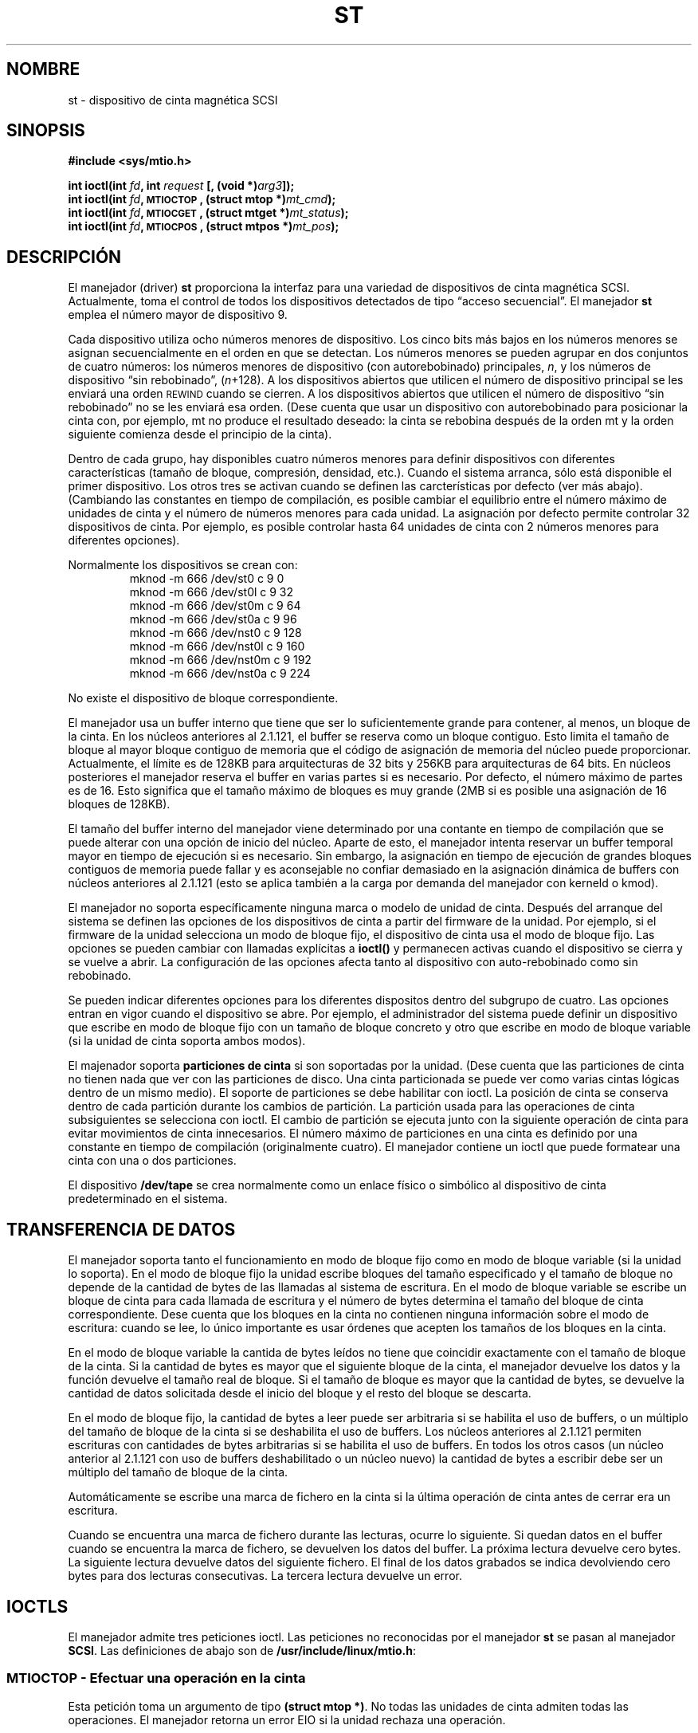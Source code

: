 .\" Copyright 1995 Robert K. Nichols (Robert.K.Nichols@att.com)
.\" Copyright 1999 Kai Mäkisara (Kai.Makisara@metla.fi)
.\"
.\" Permission is granted to make and distribute verbatim copies of this
.\" manual provided the copyright notice and this permission notice are
.\" preserved on all copies.
.\"
.\" Permission is granted to copy and distribute modified versions of this
.\" manual under the conditions for verbatim copying, provided that the
.\" entire resulting derived work is distributed under the terms of a
.\" permission notice identical to this one
.\" 
.\" Since the Linux kernel and libraries are constantly changing, this
.\" manual page may be incorrect or out-of-date.  The author(s) assume no
.\" responsibility for errors or omissions, or for damages resulting from
.\" the use of the information contained herein.  The author(s) may not
.\" have taken the same level of care in the production of this manual,
.\" which is licensed free of charge, as they might when working
.\" professionally.
.\" 
.\" Formatted or processed versions of this manual, if unaccompanied by
.\" the source, must acknowledge the copyright and authors of this work.
.\"
.\" Translated into Spanish Sat Mar 14 21:10:16 CET 1998 by
.\" 	Gerardo Aburruzaga García <gerardo.aburruzaga@uca.es>
.\" Translation revised on Sat Apr 10 1999 by Juan Piernas <piernas@ditec.um.es>
.\"
.TH ST 4  "18 enero 1999" "Linux 2.0 - 2.2" "Manual del Programador de Linux"
.SH NOMBRE
st \- dispositivo de cinta magnética SCSI
.SH SINOPSIS
.nf
.B #include <sys/mtio.h>
.sp
.BI "int ioctl(int " fd ", int " request " [, (void *)" arg3 "]);"
.BI "int ioctl(int " fd ", \s-1MTIOCTOP\s+1, (struct mtop *)" mt_cmd );
.BI "int ioctl(int " fd ", \s-1MTIOCGET\s+1, (struct mtget *)" mt_status );
.BI "int ioctl(int " fd ", \s-1MTIOCPOS\s+1, (struct mtpos *)" mt_pos );
.fi
.SH DESCRIPCIÓN
El manejador (driver)
.B st
proporciona la interfaz para una variedad de dispositivos de cinta
magnética SCSI. Actualmente, toma el control de todos los dispositivos
detectados de tipo \(lqacceso secuencial\(rq. 
El manejador
.B st
emplea el número mayor de dispositivo 9.
.PP
Cada dispositivo utiliza ocho números menores de dispositivo. Los cinco bits
más bajos en los números menores se asignan secuencialmente en el orden en
que se detectan. Los números menores se pueden agrupar en dos conjuntos de
cuatro números: los números menores de dispositivo (con autorebobinado) 
principales,
.IR n ,
y los números de dispositivo \(lqsin rebobinado\(rq,
.IR "" ( n "+128)."
A los dispositivos abiertos que utilicen el número de dispositivo
principal se les enviará una orden  
\s-1REWIND\s+1 cuando se cierren.
A los dispositivos abiertos que utilicen el número de dispositivo
\(lqsin rebobinado\(rq no se les enviará esa orden.
(Dese cuenta que usar un dispositivo con autorebobinado para posicionar la
cinta con, por ejemplo, mt no produce el resultado deseado: la cinta se
rebobina después de la orden mt y la orden siguiente comienza desde el
principio de la cinta).
.PP
Dentro de cada grupo, hay disponibles cuatro números menores para definir
dispositivos con diferentes características (tamaño de bloque, compresión,
densidad, etc.). Cuando el sistema arranca, sólo está disponible el primer
dispositivo. Los otros tres se activan cuando se definen las carcterísticas
por defecto (ver más abajo). (Cambiando las constantes en tiempo de
compilación, es posible cambiar el equilibrio entre el número máximo de
unidades de cinta y el número de números menores para cada unidad.
La asignación por defecto permite controlar 32 dispositivos de cinta. Por
ejemplo, es posible controlar hasta 64 unidades de cinta con 2 números
menores para diferentes opciones).
.PP
Normalmente los dispositivos se crean con:
.RS
.nf
mknod -m 666 /dev/st0 c 9 0
mknod -m 666 /dev/st0l c 9 32
mknod -m 666 /dev/st0m c 9 64
mknod -m 666 /dev/st0a c 9 96
mknod -m 666 /dev/nst0 c 9 128
mknod -m 666 /dev/nst0l c 9 160
mknod -m 666 /dev/nst0m c 9 192
mknod -m 666 /dev/nst0a c 9 224
.fi
.RE
.PP
No existe el dispositivo de bloque correspondiente.
.PP
El manejador usa un buffer interno que tiene que ser lo suficientemente
grande para contener, al menos, un bloque de la cinta. En los núcleos
anteriores al 2.1.121, el buffer se reserva como un bloque contiguo. Esto
limita el tamaño de bloque al mayor bloque contiguo de memoria que el código
de asignación de memoria del núcleo puede proporcionar. Actualmente, el
límite es de 128KB para arquitecturas de 32 bits y 256KB para arquitecturas
de 64 bits. En núcleos posteriores el manejador reserva el buffer en varias
partes si es necesario. Por defecto, el número máximo de partes es de 16.
Esto significa que el tamaño máximo de bloques es muy grande (2MB si es
posible una asignación de 16 bloques de 128KB).
.PP
El tamaño del buffer interno del manejador viene determinado por una
contante en tiempo de compilación que se puede alterar con una opción de
inicio del núcleo.
Aparte de esto, el manejador intenta reservar un buffer temporal mayor en
tiempo de ejecución si es necesario. Sin embargo, la asignación en tiempo de
ejecución de grandes bloques contiguos de memoria puede fallar y es
aconsejable no confiar demasiado en la asignación dinámica de buffers con
núcleos anteriores al 2.1.121 (esto se aplica también a la carga por demanda
del manejador con kerneld o kmod).
.PP
El manejador no soporta específicamente ninguna marca o modelo de
unidad de cinta. Después del arranque del sistema se definen las
opciones de los dispositivos de cinta a partir del firmware de la unidad.
Por ejemplo, si el firmware de la unidad selecciona un modo de bloque
fijo, el dispositivo de cinta usa el modo de bloque fijo. Las opciones se
pueden cambiar con llamadas explícitas a
.B ioctl()
y permanecen activas cuando el dispositivo se cierra y se vuelve a abrir. La
configuración de las opciones afecta tanto al dispositivo con
auto-rebobinado como sin rebobinado.
.PP
Se pueden indicar diferentes opciones para los diferentes dispositos
dentro del subgrupo de cuatro. Las opciones entran en vigor cuando el
dispositivo se abre. Por ejemplo, el administrador del sistema puede definir
un dispositivo que escribe en modo de bloque fijo con un tamaño de bloque
concreto y otro que escribe en modo de bloque variable (si la unidad de
cinta soporta ambos modos).
.PP
El majenador soporta
.B particiones de cinta
si son soportadas por la unidad. (Dese cuenta que las particiones de
cinta no tienen nada que ver con las particiones de disco. Una cinta
particionada se puede ver como varias cintas lógicas dentro de un mismo
medio). El soporte de particiones se debe habilitar con ioctl. La posición
de cinta se conserva dentro de cada partición durante los cambios de
partición. La partición usada para las operaciones de cinta subsiguientes se
selecciona con ioctl. El cambio de partición se ejecuta junto con la
siguiente operación de cinta para evitar movimientos de cinta innecesarios.
El número máximo de particiones en una cinta es definido por una constante
en tiempo de compilación (originalmente cuatro). El manejador contiene un
ioctl que puede formatear una cinta con una o dos particiones.
.PP
El dispositivo
.B /dev/tape
se crea normalmente como un enlace físico o simbólico al dispositivo de
cinta predeterminado en el sistema.
.SH "TRANSFERENCIA DE DATOS"
El manejador soporta tanto el funcionamiento en modo de bloque fijo como en
modo de bloque variable (si la unidad lo soporta). En el modo de bloque
fijo la unidad escribe bloques del tamaño especificado y el tamaño de
bloque no depende de la cantidad de bytes de las llamadas al sistema de
escritura. En el modo de bloque variable se escribe un bloque de cinta para
cada llamada de escritura y el número de bytes determina el tamaño del
bloque de cinta correspondiente. Dese cuenta que los bloques en la cinta no
contienen ninguna información sobre el modo de escritura: cuando se lee, lo
único importante es usar órdenes que acepten los tamaños de los bloques en
la cinta.
.PP
En el modo de bloque variable la cantida de bytes leídos no tiene que
coincidir exactamente con el tamaño de bloque de la cinta. Si la cantidad de
bytes es mayor que el siguiente bloque de la cinta, el manejador devuelve
los datos y la función devuelve el tamaño real de bloque. Si el tamaño de
bloque es mayor que la cantidad de bytes, se devuelve la cantidad de datos
solicitada desde el inicio del bloque y el resto del bloque se descarta.
.PP
En el modo de bloque fijo, la cantidad de bytes a leer puede ser arbitraria
si se habilita el uso de buffers, o un múltiplo del tamaño de bloque de la
cinta si se deshabilita el uso de buffers. Los núcleos anteriores al 2.1.121
permiten escrituras con cantidades de bytes arbitrarias si se habilita el
uso de buffers. En todos los otros casos (un núcleo anterior al 2.1.121 con uso
de buffers deshabilitado o un núcleo nuevo) la cantidad de bytes a escribir
debe ser un múltiplo del tamaño de bloque de la cinta.
.PP
Automáticamente se escribe una marca de fichero en la cinta si la última
operación de cinta antes de cerrar era un escritura.
.PP
Cuando se encuentra una marca de fichero durante las lecturas, ocurre lo
siguiente. Si quedan datos en el buffer cuando se encuentra la marca de
fichero, se devuelven los datos del buffer. La próxima lectura devuelve
cero bytes. La siguiente lectura devuelve datos del siguiente fichero.
El final de los datos grabados se indica devolviendo cero bytes para dos
lecturas consecutivas. La tercera lectura devuelve un error.
.SH "IOCTLS"
El manejador admite tres peticiones ioctl.
Las peticiones no reconocidas por el manejador
.B st
se pasan al manejador
.BR SCSI .
Las definiciones de abajo son de
.BR /usr/include/linux/mtio.h :
.SS "\s-1MTIOCTOP\s+1 \- Efectuar una operación en la cinta"
.PP
Esta petición toma un argumento de tipo
.BR "(struct mtop *)" .
No todas las unidades de cinta admiten todas las operaciones.
El manejador retorna un error EIO si la unidad rechaza una operación.
.PP
.nf
.ta +.4i +.7i +1i
/* Estructura para \s-1MTIOCTOP\s+1 \- orden de op. de cinta mag.: */
struct mtop {
	short	mt_op;		/* operationes definidas abajo */
	int	mt_count;	/* cuántas de ellas */
};
.fi
.PP
Operaciones de Cinta Magnética para el uso normal de una cinta:
.PD 0
.IP MTBSF 14
Espacio atrás sobre
.B mt_count
marcas de fichero.
.IP MTBSFM
Espacio atrás sobre
.B mt_count
marcas de fichero.
Reposiciona la cinta a la parte EOT de la última marca de fichero.
.IP MTBSR
Espacio atrás sobre
.B mt_count
registros (bloques de cinta).
.IP MTBSS
Espacio atrás sobre
.B mt_count
marcas de conjunto.
.IP MTCOMPRESSION
Habilita la compresión de los datos de la cinta dentro de la unidad si
.B mt_count
no es cero y deshabilita la compresión si
.B mt_count
es cero. Esta orden usa el MODO página 15 (`MODE page 15') soportado por la
mayoría de DATs.
.IP MTEOM
Ir al fin del material grabado (para añadir ficheros).
.IP MTERASE
Borrar cinta.
.IP MTFSF
Espacio atrás sobre
.B mt_count
marcas de fichero.
.IP MTFSFM
Espacio atrás sobre
.B mt_count
marcas de fichero.
Reposiciona la cinta a la parte BOT de la última marca de fichero.
.IP MTFSR
Espacio atrás sobre
.B mt_count
registros (bloques de cinta).
.IP MTFSS
Espacio atrás sobre
.B mt_count
marcas de conjunto.
.IP MTLOAD
Ejecuta la orden SCSI de carga. Se dispone de un caso especial para algunos
autocargadores HP. Si
.B mt_count
es la constante MT_ST_HPLOADER_OFFSET más un número, el número se envia a la
unidad para controlar al autocargador.
.IP MTLOCK
Bloquea la puerta de la unidad de cinta.
.IP MTMKPART
Formatea la cinta en una o dos particiones. Si
.B mt_count
no es cero, da el tamaño de la primera partición y la segunda partición
contiene el resto de la cinta. Si
.B mt_count
es cero, la cinta se formatea en una partición.
Esta orden no está permitida para una unidad a menos que se habilite el
soporte de particiones para la unidad (ver MT_ST_CAN_PARTITIONS más
abajo).
.IP MTNOP
No op. \- vuelca el búfer del manejador como efecto colateral.
Debería emplearse antes de leer el estado con \s-1MTIOCGET\s+1.
.IP MTOFFL
Rebobina y apaga la unidad.
.IP MTRESET
Pone la unidad en el estado inicial.
.IP MTRETEN
Retensiona la cinta.
.IP MTREW
Rebobina.
.IP MTSEEK
Busca y va al número de bloque especificado en
.BR mt_count .
Esta operación requiere bien una unidad SCSI-2 que admita la orden
\s-1LOCATE\s+1 (dirección específica del dispositivo), bien una unidad
SCSI-1 compatible con Tandberg (Tandberg, Archive Viper, Wangtek, ... ).
El número de bloque debería ser uno previamente devuelto por
\s-1MTIOCPOS\s+1 si se utilizan direcciones específicas del dispositivo.
.IP MTSETBLK
Establece la longitud de bloque de la unidad al valor especificado en
.BR mt_count .
Una longitud de bloque cero pone la unidad en modo de tamaño de bloque
variable.
.IP MTSETDENSITY
Pone la densidad de la cinta según el código en
.BR mt_count .
Los códigos de densidad soportados por una unidad se pueden encontrar en
la documentación de la unidad.
.IP MTSETPART
La partición activa se cambia a
.B mt_count .
Las particiones se numeran a partir de cero. Esta orden no se permite para
una unidad a menos que se habilite el soporte de particiones para la
unidad (ver MT_ST_CAN_PARTITIONS más abajo).
.IP MTUNLOAD
Ejecuta la orden SCSI de descarga (no expulsa la cinta).
.IP MTUNLOCK
Desbloquea la puerta de la unidad de cinta.
.IP MTWEOF
Escribe
.B mt_count
marcas de fichero.
.IP MTWSM
Escribe
.B mt_count
marcas de conjunto.
.PD
.PP
Operaciones de Cinta Magnética para configurar las opciones del dispositivo
(a realizar por el superusuario):
.PD 0
.IP MTSETDRVBUFFER 8
Establece varias opciones de la unidad y el manejador según los bits
codificados en
.BR mt_count .
Éstas consisten en el modo de uso de buffers de la unidad, 13 opciones
booleanas del manejador, el umbral de escritura del buffer, valores por
defecto del tamaño de bloque y de densidad y plazos de tiempo (sólo en
núcleos >= 2.1).
Una única operación puede afectar a un único elemento de la lista de debajo
(los booleanos cuentan como un elemento).
.PD
.IP
Un valor que tenga ceros en los 4 bits más altos se empleará para
establecer el modo de tamponamiento de la unidad.
Los modos de tamponamiento son:
.RS 12
.IP 0 4
La unidad no informará del estado \s-1GOOD\s+1 en órdenes de escritura
hasta que los bloques de datos se escriban realmente en el material magnético.
.PD 0
.IP 1
La unidad puede devolver un estado \s-1GOOD\s+1 en órdenes de
escritura tan pronto como todos los datos se hayan transferido al
búfer interno de la unidad.
.IP 2
La unidad puede devolver un estado \s-1GOOD\s+1 en órdenes de
escritura tan pronto como (a) todos los datos se hayan transferido al
búfer interno del manejador, y (b) todos los datos en búferes,
provinientes de iniciadores diferentes, hayan sido bien escritos en el
material magnético.
.PD
.RE
.IP ""
Para controlar el umbral de escritura, el valor en
.B mt_count
debe incluir la constante
\s-1MT_ST_WRITE_THRESHOLD\s+1 aplicándole el operador de bits O
inclusivo con un número de bloque en los 28 bits de más bajo orden.
El número de bloque se refiere a bloques de 1024 bytes, no al tamaño
de bloque físico de la cinta.
El umbral no puede exceder el tamaño del búfer interno del manejador
(vea
.BR \s-1DESCRIPCIÓN\s+1 ,
arriba).
.IP
Para activar y desactivar las opciones booleanas el valor en
.B mt_count
debe incluir una de las constantes \s-1MT_ST_BOOLEANS\s+1,
\s-1MT_ST_SETBOOLEANS\s+1, \s-1MT_ST_CLEARBOOLEANS\s+1 o
\s-1MT_ST_BOOLEANS\s+1 operada con un O lógico inclusivo a nivel de bits con
cualquier combinación de las siguientes opciones, según se desee.
Usando \s-1MT_ST_BOOLEANS\s+1 se pueden asignar a las opciones los valores
definidos en los bits correspondientes. Con \s-1MT_ST_SETBOOLEANS\s+1
se pueden configurar las opciones de forma selectiva y selectivamente
borradas con \s-1MT_ST_DEFBOOLEANS\s+1.
.IP ""
Las opciones por defecto para un dispositivo de cinta se configuran con
\s-1MT_ST_DEFBOOLEANS\s+1. Un dispositivo de cinta no activo (por ejemplo,
un dispositivo con número menor 32 o 160) se activa cuando sus opciones por
defecto se definen por primera vez. Un dispositivo activado herenda del
dispositivo activado durante el arranque las opciones no configuradas
explícitamente.
.IP ""
Las opciones booleanas son:
.IP
.PD 0
.RS
.IP "\s-1MT_ST_BUFFER_WRITES\s+1  (Por omisión: verdad)"
Todas las operaciones de escritura van a través de búferes en el modo de
bloque fijo.
Si esta opción es falsa y la unidad emplea un tamaño de bloque fijo,
entonces todas las operaciones de escritura deben ser un múltiplo del
tamaño de bloque. Esta opción debe ponerse como falsa para escribir
confiablemente archivos multivolúmenes.
.IP "\s-1MT_ST_ASYNC_WRITES\s+1  (Por omisión: verdad)"
Cuando esta opción es verdad, las operaciones de escritura regresan
inmediatamente sin esperar que los datos se transfieran a la unidad si
los datos caben en el búfer del manejador.
El umbral de escritura determina cuán lleno debe estar el búfer antes
de que se dé una nueva orden de escritura SCSI.
Cualquier error devuelto por la unidad se mantendrá en espera hasta la
siguiente operación.
Esta opción debe ponerse como falsa para escribir
confiablemente archivos multivolúmenes.
.IP "\s-1MT_ST_READ_AHEAD\s+1  (Por omisión: verdad)"
Esta opción hace que el manejador proporcione un búfer para la
lectura, y lectura por adelantado en el modo de bloque fijo.
Si esta opción es falsa y la unidad emplea un tamaño de bloque fijo,
entonces todas las operaciones de lectura deben ser para un múltiplo
del tamaño de bloque.
.IP "\s-1MT_ST_TWO_FM\s+1  (Por omisión: falso)"
Esta opción modifica el comportamiento del manejador cuando un
fichero se cierra. La acción normal es escribir una simlpe marca de
fichero. Si la opción es verdad el manejador escribirá dos marcas de
fichero y hará un espacio atrás sobre el segundo.
.PD
.IP
Nota:
Esta opción no debería ponerse a verdad para unidades de cinta QIC
puesto que son incapaces de sobreescribir una marca de fichero.
Estas unidades detectan el fin de datos grabados mirando si hay cinta en
blanco en vez de dos marcas de fichero consecutivas. La mayoría de las otras
unidades actuales también detectan el final de los datos grabados y el uso
de dos marcas de fichero es normalmente necesario sólo al intercambiar
cintas con algunos otros sistemas.
.PP
.PD 0
.IP "\s-1MT_ST_DEBUGGING\s+1  (Por omisión: falso)"
Esta opción activa varios mensajes de depuración del manejador (sólo
es efectiva si se compiló la unidad con \s-1DEBUG\s+1 definida a un valor no
cero).
.IP "\s-1MT_ST_FAST_EOM\s+1  (Por omisión: falso)"
Esta opción hace que la operación \s-1MTEOM\s+1 se envíe directamente
a la unidad, acelerando potencialmente la operación pero haciendo que
el manejador pierda la pista del número de fichero en curso
normalmente devuelto por la petición \s-1MTIOCGET\s+1.
Si \s-1MT_ST_FAST_EOM\s+1 es falso el manejador responderá a una
petición \s-1MTEOM\s+1 saltando hacia adelante sobre los ficheros.
.IP "\s-1MT_ST_AUTO_LOCK\s+1 (Por omisión: falso)"
Cuando esta opción es verdad, la puerta de la unidad se bloquea cuando se
abre el dispositivo y se desbloquea cuando se cierra.
.IP "\s-1MT_ST_DEF_WRITES\s+1 (Por omisión: falso)"
Las opciones de cinta (tamaño de bloque, modo, compresión, etc.) pueden
cambiar al cambiar de un dispositivo ligado a una unidad a otro dispositivo
ligado a la misma unidad dependiendo de cómo se definan los dispositivos.
Esta opción define cuándo es el manejador el que fuerza los cambios usando
órdenes SCSI y cúando se confía en las capacidades del autodetección de las
unidades. Si esta opción es falsa, el manejador envía inmediatamente órdenes
SCSI cuando se cambia el dispositivo. Si la opción es verdad, no se envían
órdenes SCSI hasta que se solicite una escritura. En este caso se permite al
firmware de la unidad detectar la estructura de la cinta al leer y sólo se
usan las órdenes SCSI para asegurarse de que una cinta se escribe según la
especificación correcta.
.IP "\s-1MT_ST_CAN_BSR\s+1 (Por omisión: falso)"
Algunas veces, cuando se usa lectura por adelantado, se debe retrocer la cinta a
la posición correcta cuando se cierra el dispositivo y, para este propósito,
se utiliza la orden SCSI para retrocer sobre los registros. Algunas unidades
más antiguas no pueden procesar esta orden de manera fiable y se puede usar
esta opción para mandar al manejador no usar la orden. El resultado final
es que, con lectura por adelantado y el modo de bloque fijo, la cinta podría no
estar correctamente posicionada dentro de un fichero cuando el dispositivo
se cierra.
.IP "\s-1MT_ST_NO_BLKLIMS\s+1 (Por omisión: falso)"
Algunas unidades no aceptan la orden SCSI READ BLOCK LIMITS. Si se usa esto,
el manejador no usará la orden. El inconveniente es que el manejador no
puede comprobar antes de enviar órdenes si el tamaño de bloque seleccionado
es aceptable por la unidad.
.IP "\s-1MT_ST_CAN_PARTITIONS\s+1 (Por omisión: falso)"
Esta opción habilita el soporte de varias particiones dentro de una cinta.
La opción se aplica a todos los dispositivos ligados a la unidad.
.IP "\s-1MT_ST_SCSI2LOGICAL\s+1 (Default: false)"
Esta opción obliga al manejador a usar las direcciones lógicas de bloques
definidas en el estándar SCSI-2 al realizar la búsqueda y comunicar
operaciones (tanto con la órden MTSEEK como con MTIOCPOS y al cambiar la
partición de la cinta). En otro caso, se usan las direcciones específicas
del dispositivo. Es muy recomendable activar esta opción si la unidad
soporta direcciones lógicas ya que también cuentan marcas de fichero. Hay
algunos dispositivos que sólo soportan direcciones lógicas de bloque.
.IP "\s-1MT_ST_SYSV\s+1 (Por omisión: falso)"
Cuando se habilita esta opción, los dispositivos de cinta usan la semántica
de SystemV. En caso contrario, se usa la semántica BSD. La diferencia más
importante entre ambas semánticas es qué ocurre cuando un dispositivo
utilizado para lectura se cierra: en la semántica SYSV la cinta se avanza
hasta pasar la siguiente marca de fichero si esto no ha ocurrido ya al usar el
dispositivo. En la semántica BSD la posición de la cinta no cambia.
.IP \s-1EJEMPLO\s+1
.nf
.ta +.4i +.7i +1i
.BI "struct mtop " mt_cmd ;
.IB "mt_cmd.mt_op" " = \s-1MTSETDRVBUFFER\s+1;"
.IB "mt_cmd.mt_count" " = \s-1MT_ST_BOOLEANS\s+1 |"
.B "		\s-1MT_ST_BUFFER_WRITES\s+1 |"
.B "		\s-1MT_ST_ASYNC_WRITES\s+1;"
.BI "ioctl(" fd ", \s-1MTIOCTOP\s+1, &" mt_cmd ");"
.fi
.RE
.PD
.IP ""
El tamaño de bloque por defecto para un dispositivo se puede configurar con
\s-1MT_ST_DEF_BLKSIZE\s+1 y el código de densidad por defecto se puede
configurar con \s-1MT_ST_DEFDENSITY\s+1. Los valores para los parámetros se
operan con un O lógico con el código de operación.
.IP ""
Con los núcleos 2.1.x y posteriores, los valores de los plazos de tiempo
(timeout) se pueden configurar con la suborden \s-1MT_ST_SET_TIMEOUT\s+1
operado con un O lógico con el plazo de tiempo en segundos.
El plazo largo de tiempo (usado para los rebobinados y otras órdenes que
pueden tardar mucho tiempo) se puede configurar con
\s-1MT_ST_SET_LONG_TIMEOUT\s+1. Los valores por defecto del núcleo son muy
grandes para asegurarse de que una órden exitosa no será cancelada para
ninguna unidad. Debido a esto, el manejador puede parecer atascado aun
cuando sólo esté esperando a que se cumpla el plazo de tiempo. Estas órdenes
se pueden usar para configurar más valores útiles para una unidad
específica. Los plazos de tiempo configurados para un dispostivo se aplican
a todos los dispositivos ligados a la misma unidad.
.SS "\s-1MTIOCGET\s+1 \- Obtiene el estado"
.PP
Esta petición toma un argumento de tipo
.BR "(struct mtget *)" .
.PP
.nf
/* estructura para \s-1MTIOCGET\s+1 - orden estado de cinta mag */
struct mtget {
	long	mt_type;
	long	mt_resid;
	/* los ss. registros son dependientes del dispositivo */
	long	mt_dsreg;
	long	mt_gstat;
	long	mt_erreg;
	/* Los ss. 2 campos no se usan siempre */
	daddr_t	mt_fileno;
	daddr_t	mt_blkno;
};
.fi
.IP \fBmt_type\fP 11
El fichero de cabecera define muchos valores para
.BR mt_type ,
pero el manejador actual informa sólo de los tipos genéricos
\s-1MT_ISSCSI1\s+1 (cinta genérica SCSI-1) y \s-1MT_ISSCSI2\s+1 (cinta
genérica SCSI-2).
.PD 0
.IP \fBmt_resid\fP
contiene el número de partición actual de la cinta.
.IP \fBmt_dsreg\fP
informa de los valores actuales de la unidad para el tamaño de bloque
(en los 24 bits más bajos) y para la densidad (en los 8 bits más altos).
Estos campos están definidos por
\s-1MT_ST_BLKSIZE_SHIFT\s+1, \s-1MT_ST_BLKSIZE_MASK\s+1,
\s-1MT_ST_DENSITY_SHIFT\s+1, y \s-1MT_ST_DENSITY_MASK\s+1.
.IP \fBmt_gstat\fP
da información de estado genérica (independiente del dispositivo).
El fichero de cabecera define macros para comprobar estos bits de estado:
.RS
.HP 4
\s-1GMT_EOF(\s+1\fIx\fP\s-1)\s+1:
La cinta está posicionada justo tras una marca de fichero
(siempre falso tras una operación \s-1MTSEEK\s+1).
.HP
\s-1GMT_BOT(\s+1\fIx\fP\s-1)\s+1:
La cinta está posicionada al principio del primer fichero (siempre
falso tras una operación \s-1MTSEEK\s+1).
.HP
\s-1GMT_EOT(\s+1\fIx\fP\s-1)\s+1:
Una operación de cinta ha alcanzado el Final de Cinta físico.
.HP
\s-1GMT_SM(\s+1\fIx\fP\s-1)\s+1:
La cinta está posicionada actualmente en una marca de conjunto
(siempre falso tras una operación \s-1MTSEEK\s+1).
.HP
\s-1GMT_EOD(\s+1\fIx\fP\s-1)\s+1:
La cinta está posicionada al final de datos grabados.
.HP
\s-1GMT_WR_PROT(\s+1\fIx\fP\s-1)\s+1:
La unidad está protegida de escritura.
Para algunas unidades esto también puede significar que no admite
escribir en el tipo de medio físico actual.
.HP
\s-1GMT_ONLINE(\s+1\fIx\fP\s-1)\s+1:
El último
.B open()
encontró a la unidad con una cinta puesta y lista para la operación.
.HP
\s-1GMT_D_6250(\s+1\fIx\fP\s-1)\s+1,
\s-1GMT_D_1600(\s+1\fIx\fP\s-1)\s+1,
\s-1GMT_D_800(\s+1\fIx\fP\s-1)\s+1: 
Esta información de estado \(lqgenérica\(rq informa de la densidad
actual para unidades de cinta de 9 pistas y \(12 in. solamente.
.HP
\s-1GMT_DR_OPEN(\s+1\fIx\fP\s-1)\s+1:
La unidad no tiene una cinta puesta.
.HP
\s-1GMT_IM_REP_EN(\s+1\fIx\fP\s-1)\s+1:
Modo de informe inmediato. Este bit se activa si no hay garantías de que los
datos se hayan escrito físicamente en la cinta cuando la llamada de
escritura termina. Se le asigna el valor cero sólo cuando el manejador no
usa buffers para los datos y la unidad no está configurada para usar buffers
de datos.
.RE
.IP \fBmt_erreg\fP
El único campo definido en
.B mt_erreg
es el número de errores recuperados en los 16 bits de más bajo orden
(como se define por
\s-1MT_ST_SOFTERR_SHIFT\s+1 y \s-1MT_ST_SOFTERR_MASK\s+1).
Debido a inconsistencias en la forma en que las unidades informan de
errores recuperados, este número a menudo no es mantenido (la mayoría de las
unidades no informan, por defecto, de errores leves pero esto se puede
cambiar con una orden SCSI MODE SELECT).
.IP \fBmt_fileno\fP
devuelve el número de fichero actual (empezando por cero).
Este valor se pone a \-1 cuando el número de fichero se desconoce
(p. ej. después de
\s-1MTBSS\s+1
o \s-1MTSEEK\s+1).
.IP \fBmt_blkno\fP
da el número de bloque (empezando por cero) dentro del fichero actual.
Este valor se pone a \-1 cuando el número de bloque se desconoce
(p. ej. después de
\s-1MTBSF\s+1,
\s-1MTBSS\s+1, o \s-1MTSEEK\s+1).
.PD
.SS "\s-1MTIOCPOS\s+1 \- Obtener la posición en la cinta"
.PP
Esta petición toma un argumento de tipo
.B "(struct mtpos *)"
y devuelve la noción que tiene el manejador del número de bloque de
cinta actual, que no es el mismo que
.B mt_blkno
devuelto por \s-1MTIOCGET\s+1.
Esta unidad debe ser de tipo SCSI-2 y debe admitir la orden
\s-1READ POSITION\s+1 (dirección específica del dispositivo)
o una unidad SCSI-1 compatible Tandberg (Tandberg, Archive
Viper, Wangtek, ... ).
.PP
.nf
/* estructura para \s-1MTIOCPOS\s+1 - orden obtener posición cinta mag. */
struct	mtpos {
	long 	mt_blkno;	/* número de bloque en curso */
};

.fi
.SH "VALOR DEVUELTO"
.IP EIO 14
La operación pedida no ha podido completarse.
.IP ENOSPC
Una operación de escritura no pudo completarse porque la cinta llegó
al final del material magnético.
.IP EACCES
Se intentó escribir o borrar una cinta protegida para escritura.
(Este error no se detecta durante
.BR open() .)
.IP EFAULT
Los parámetros de la orden apuntan a memoria que no pertenece al proceso
invocador.
.IP ENXIO
Durante la apertura, el dispositivo de cinta no existe.
.IP EBUSY
El dispositivo ya está en uso o el manejador ha sido incapaz de
reservar un búfer.
.IP EOVERFLOW
Se ha intentado leer o escribir un bloque de longitud variable que es
mayor que el búfer interno del manejador.
.IP EINVAL
Una llamada a
.B ioctl()
tenía un argumento incorrecto, o un tamaño de bloque pedido era ilegal.
.IP ENOSYS
.B ioctl() 
desconocido.
.IP EROFS
Se ha intentado realizar una operación `open' con O_WRONLY o O_RDWR cuando
la cinta de la unidad está protegida contra escritura.
.SH FICHEROS
/dev/st*  : dispositivos de cinta SCSI con autorebobinado
.br
/dev/nst* : dispositivos de cinta SCSI sin rebobinado
.SH AUTOR
El manejador ha sido escrito por by Kai M\(:akisara (Kai.Makisara@metla.fi)
a partir del manejador escrito por Dwayne Forsyth. Varias otras personas
también han contribuido al manejador.
.SH "VÉASE TAMBIÉN"
.BR mt (1)
.PP
El fichero README.st de los fuentes del núcleo contiene la información más
reciente del manejador y sus posibilidades de configuración.
.SH OBSERVACIONES
1. Cuando se intercambian datos entre sistemas, ambos sistemas deben
coincidir en el tamaño físico del bloque de la cinta. Los parámetros de una
unidad después del arranque no son, con frecuencia, los que la mayoría de
los sistemas operativos usan con estos dispositivos. La mayoría de los
sistemas usan unidades en modo de bloque variable si la unidad soporta ese
modo. Esto es aplicable a la mayoría de las unidades modernas, incluyendo
DATs, unidades de recorrido helicoidal de 8mm, DLTs, etc. Puede ser
aconsejable usar estas unidades en modo variable también en Linux (es decir,
use MTSETBLK o MTSETDEFBLK en el arranque del sistema para
establecer el modo), al menos cuando se intercambien datos con sistemas
externos. El inconveniente de esto es que se debe usar un tamaño de bloque
de cinta bastante largo para obtener tasas de transferencia de datos
aceptables sobre el bus SCSI.
2. Muchos programas (por ejemplo, tar) permiten al usuario especificar el
tamaño de bloque en la línea de órdenes. Dese cuenta que esto determina el
tamaño físico del bloque en la cinta sólo en el modo de bloque variable.
.PP
3. Para usar unidades de cinta SCSI, el manejador básico de SCSI, el
manejador de un adaptador SCSI y el manejador de cintas SCSI deben estar
bien configurados dentro del núcleo o cargados como módulos. Si el manejador
de cintas SCSI no está presente, se reconoce la unidad pero el soporte de
cinta descrito en esta página no está disponible.
.PP
4. El manejador escribe los mensajes de error a la consola/registro(log).
Los códigos SENSE escritos en algunos mensajes se traducen automática a texto
si se han habilitado en la configuración del núcleo los mensajes SCSI
prolijos.
.SH COPYRIGHT
Copyright \(co 1995 Robert K. Nichols.
.br
Copyright \(co 1999 Kai M\(:akisara.
.PP
Se da permiso para hacer y distribuir copias idénticas de este manual
supuesto que la nota de copyright y ésta de permiso se preservan en
todas las copias.
El fichero de cabecera del código fuente contiene permisos adicionales.
